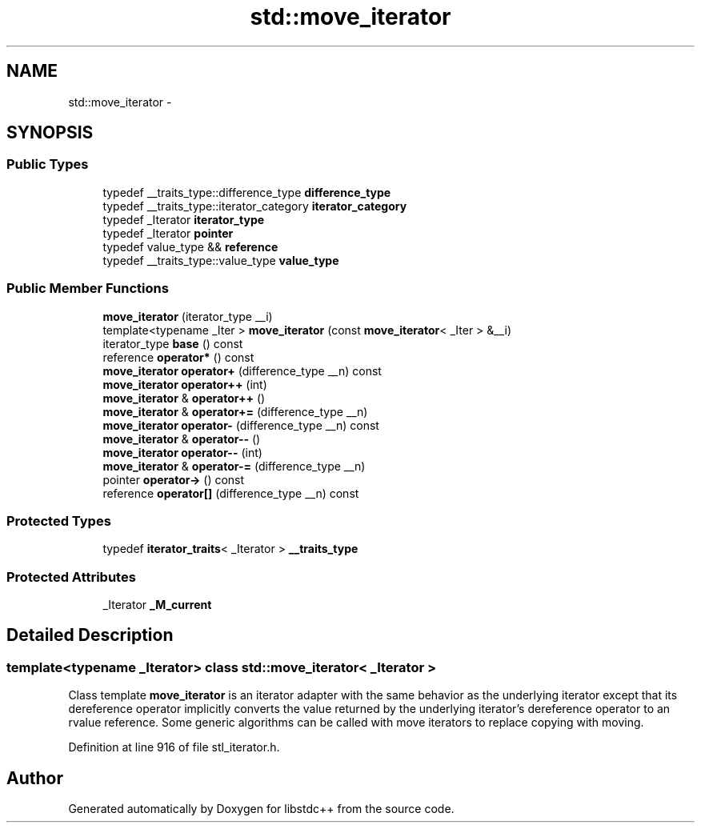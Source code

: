 .TH "std::move_iterator" 3 "Sun Oct 10 2010" "libstdc++" \" -*- nroff -*-
.ad l
.nh
.SH NAME
std::move_iterator \- 
.SH SYNOPSIS
.br
.PP
.SS "Public Types"

.in +1c
.ti -1c
.RI "typedef __traits_type::difference_type \fBdifference_type\fP"
.br
.ti -1c
.RI "typedef __traits_type::iterator_category \fBiterator_category\fP"
.br
.ti -1c
.RI "typedef _Iterator \fBiterator_type\fP"
.br
.ti -1c
.RI "typedef _Iterator \fBpointer\fP"
.br
.ti -1c
.RI "typedef value_type && \fBreference\fP"
.br
.ti -1c
.RI "typedef __traits_type::value_type \fBvalue_type\fP"
.br
.in -1c
.SS "Public Member Functions"

.in +1c
.ti -1c
.RI "\fBmove_iterator\fP (iterator_type __i)"
.br
.ti -1c
.RI "template<typename _Iter > \fBmove_iterator\fP (const \fBmove_iterator\fP< _Iter > &__i)"
.br
.ti -1c
.RI "iterator_type \fBbase\fP () const "
.br
.ti -1c
.RI "reference \fBoperator*\fP () const "
.br
.ti -1c
.RI "\fBmove_iterator\fP \fBoperator+\fP (difference_type __n) const "
.br
.ti -1c
.RI "\fBmove_iterator\fP \fBoperator++\fP (int)"
.br
.ti -1c
.RI "\fBmove_iterator\fP & \fBoperator++\fP ()"
.br
.ti -1c
.RI "\fBmove_iterator\fP & \fBoperator+=\fP (difference_type __n)"
.br
.ti -1c
.RI "\fBmove_iterator\fP \fBoperator-\fP (difference_type __n) const "
.br
.ti -1c
.RI "\fBmove_iterator\fP & \fBoperator--\fP ()"
.br
.ti -1c
.RI "\fBmove_iterator\fP \fBoperator--\fP (int)"
.br
.ti -1c
.RI "\fBmove_iterator\fP & \fBoperator-=\fP (difference_type __n)"
.br
.ti -1c
.RI "pointer \fBoperator->\fP () const "
.br
.ti -1c
.RI "reference \fBoperator[]\fP (difference_type __n) const "
.br
.in -1c
.SS "Protected Types"

.in +1c
.ti -1c
.RI "typedef \fBiterator_traits\fP< _Iterator > \fB__traits_type\fP"
.br
.in -1c
.SS "Protected Attributes"

.in +1c
.ti -1c
.RI "_Iterator \fB_M_current\fP"
.br
.in -1c
.SH "Detailed Description"
.PP 

.SS "template<typename _Iterator> class std::move_iterator< _Iterator >"
Class template \fBmove_iterator\fP is an iterator adapter with the same behavior as the underlying iterator except that its dereference operator implicitly converts the value returned by the underlying iterator's dereference operator to an rvalue reference. Some generic algorithms can be called with move iterators to replace copying with moving. 
.PP
Definition at line 916 of file stl_iterator.h.

.SH "Author"
.PP 
Generated automatically by Doxygen for libstdc++ from the source code.
